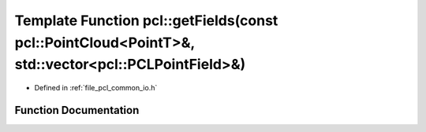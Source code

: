 .. _exhale_function_group__common_1gaa2ff830572b7cbf2fd8ce335fd9ca4fb:

Template Function pcl::getFields(const pcl::PointCloud<PointT>&, std::vector<pcl::PCLPointField>&)
==================================================================================================

- Defined in :ref:`file_pcl_common_io.h`


Function Documentation
----------------------


.. doxygenfunction:: pcl::getFields(const pcl::PointCloud<PointT>&, std::vector<pcl::PCLPointField>&)
